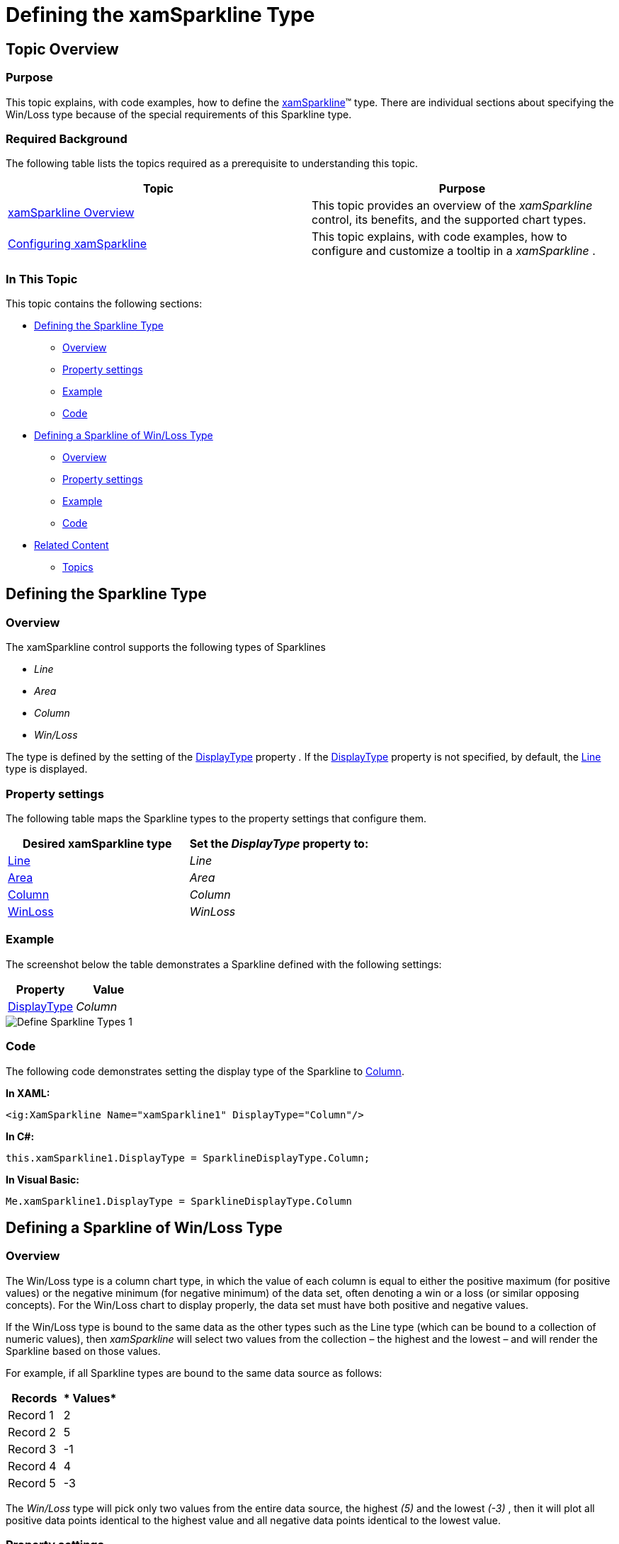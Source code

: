 ﻿////

|metadata|
{
    "name": "xamsparkline-defining-the-xamsparkline-type",
    "controlName": ["xamSparkline"],
    "tags": ["API","Charting","How Do I"],
    "guid": "2ff3fb45-379f-4f86-a3b2-b2ef6ee36b04",  
    "buildFlags": [],
    "createdOn": "2016-05-25T18:21:59.2433513Z"
}
|metadata|
////

= Defining the xamSparkline Type

== Topic Overview

=== Purpose

This topic explains, with code examples, how to define the link:{ApiPlatform}controls.charts.xamsparkline.v{ProductVersion}.html[xamSparkline]™ type. There are individual sections about specifying the Win/Loss type because of the special requirements of this Sparkline type.

=== Required Background

The following table lists the topics required as a prerequisite to understanding this topic.

[options="header", cols="a,a"]
|====
|Topic|Purpose

| link:xamsparkline-xamsparkline-overview.html[xamSparkline Overview]
|This topic provides an overview of the _xamSparkline_ control, its benefits, and the supported chart types.

| link:xamsparkline-configuring-xamsparkline.html[Configuring xamSparkline]
|This topic explains, with code examples, how to configure and customize a tooltip in a _xamSparkline_ .

|====

=== In This Topic

This topic contains the following sections:

* <<_Ref317092856,Defining the Sparkline Type>>

** <<_Ref317164782,Overview>>
** <<_Ref317164795,Property settings>>
** <<_Ref317164807,Example>>
** <<_Ref317165117,Code>>

* <<_Ref317186415,Defining a Sparkline of Win/Loss Type>>

** <<_Ref317165227,Overview>>
** <<_Ref317165233,Property settings>>
** <<_Ref317165239,Example>>
** <<_Ref317165392,Code>>

* <<_Ref317164828,Related Content>>

** <<_Topics,Topics>>

[[_Ref317092856]]
== Defining the Sparkline Type

[[_Ref317164782]]

=== Overview

The xamSparkline control supports the following types of Sparklines

*  _Line_  
*  _Area_  
*  _Column_  
*  _Win/Loss_  

The type is defined by the setting of the link:{ApiPlatform}controls.charts.xamsparkline{ApiVersion}~infragistics.controls.charts.xamsparkline.html[DisplayType] property _._  If the link:{ApiPlatform}controls.charts.xamsparkline{ApiVersion}~infragistics.controls.charts.xamsparkline.html[DisplayType] property is not specified, by default, the link:{ApiPlatform}controls.charts.xamsparkline{ApiVersion}~infragistics.controls.charts.sparklinedisplaytype.html[Line] type is displayed.

[[_Ref317164795]]

=== Property settings

The following table maps the Sparkline types to the property settings that configure them.

[options="header", cols="a,a"]
|====
|Desired xamSparkline type|Set the  _DisplayType_   property to:

| link:{ApiPlatform}controls.charts.xamsparkline{ApiVersion}~infragistics.controls.charts.sparklinedisplaytype.html[Line]
| _Line_ 

| link:{ApiPlatform}controls.charts.xamsparkline{ApiVersion}~infragistics.controls.charts.sparklinedisplaytype.html[Area]
| _Area_ 

| link:{ApiPlatform}controls.charts.xamsparkline{ApiVersion}~infragistics.controls.charts.sparklinedisplaytype.html[Column]
| _Column_ 

| link:{ApiPlatform}controls.charts.xamsparkline{ApiVersion}~infragistics.controls.charts.sparklinedisplaytype.html[WinLoss]
| _WinLoss_ 

|====

[[_Ref317164807]]

=== Example

The screenshot below the table demonstrates a Sparkline defined with the following settings:

[options="header", cols="a,a"]
|====
| *Property* | *Value* 

| link:{ApiPlatform}controls.charts.xamsparkline{ApiVersion}~infragistics.controls.charts.xamsparkline.html[DisplayType]
| _Column_ 

|====

image::images/Define_Sparkline_Types_1.png[]

[[_Ref317165117]]

=== Code

The following code demonstrates setting the display type of the Sparkline to link:{ApiPlatform}controls.charts.xamsparkline{ApiVersion}~infragistics.controls.charts.sparklinedisplaytype.html[Column].

*In XAML:*

[source,xaml]
----
<ig:XamSparkline Name="xamSparkline1" DisplayType="Column"/>
----

*In C#:*

[source,csharp]
----
this.xamSparkline1.DisplayType = SparklineDisplayType.Column;
----

*In Visual Basic:*

[source,vb]
----
Me.xamSparkline1.DisplayType = SparklineDisplayType.Column
----

[[_Ref317186415]]
== Defining a Sparkline of Win/Loss Type

[[_Ref317165227]]

=== Overview

The Win/Loss type is a column chart type, in which the value of each column is equal to either the positive maximum (for positive values) or the negative minimum (for negative minimum) of the data set, often denoting a win or a loss (or similar opposing concepts). For the Win/Loss chart to display properly, the data set must have both positive and negative values.

If the Win/Loss type is bound to the same data as the other types such as the Line type (which can be bound to a collection of numeric values), then  _xamSparkline_   will select two values from the collection – the highest and the lowest – and will render the Sparkline based on those values.

For example, if all Sparkline types are bound to the same data source as follows:

[options="header", cols="a,a"]
|====
|*Records*|* Values*

|Record 1
|2

|Record 2
|5

|Record 3
|-1

|Record 4
|4

|Record 5
|-3

|====

The  _Win/Loss_   type will pick only two values from the entire data source, the highest  _(5)_   and the lowest  _(-3)_  , then it will plot all positive data points identical to the highest value and all negative data points identical to the lowest value.

[[_Ref317165233]]

=== Property settings

The following table demonstrates the property setting for setting a Sparkline of Win/Loss type to property setting that specifies it.

[options="header", cols="a,a,a"]
|====
|In order to:|Use this property:|And set it to:

|Set the Sparkline type to Win/Loss
| link:{ApiPlatform}controls.charts.xamsparkline{ApiVersion}~infragistics.controls.charts.xamsparkline.html[DisplayType]
| _WinLoss_ 

|====

[[_Ref317165239]]

=== Example

The screenshot below demonstrates how the Sparkline looks as a result of the following settings:

[options="header", cols="a,a"]
|====
|Property|Value

| link:{ApiPlatform}controls.charts.xamsparkline{ApiVersion}~infragistics.controls.charts.xamsparkline.html[DisplayType]
| _WinLoss_ 

|====

image::images/Define_Sparkline_Types_2.png[]

[[_Ref317165392]]

=== Code

The following code demonstrates setting the display type for xamSparkline to  _WinLoss_  .

*In XAML:*

[source,xaml]
----
<ig:XamSparkline Name="xamSparkline1" DisplayType="WinLoss"/>
----

*In C#:*

[source,csharp]
----
this.xamSparkline1.DisplayType = SparklineDisplayType.WinLoss;
----

*In Visual Basic:*

[source,vb]
----
Me.xamSparkline1.DisplayType = SparklineDisplayType.WinLoss
----

[[_Ref317164828]]
== Related Content

=== Topics

The following topics provide additional information related to this topic.

[options="header", cols="a,a"]
|====
|Topic|Purpose

| link:xamsparkline-xamsparkline-overview.html[xamSparkline Overview]
|This topic provides an overview of the _xamSparkline_ control, its benefits, and the supported chart types.

| link:xamsparkline-configuring-xamsparkline.html[Configuring xamSparkline]
|This topic explains, with code examples, how to configure and customize a tooltip in a _xamSparkline_ .

| link:xamsparkline-xamsparkline-property-reference.html[xamSparkline Property Reference]
|This topic explains the featured properties of the _xamSparkline_ control.

|====